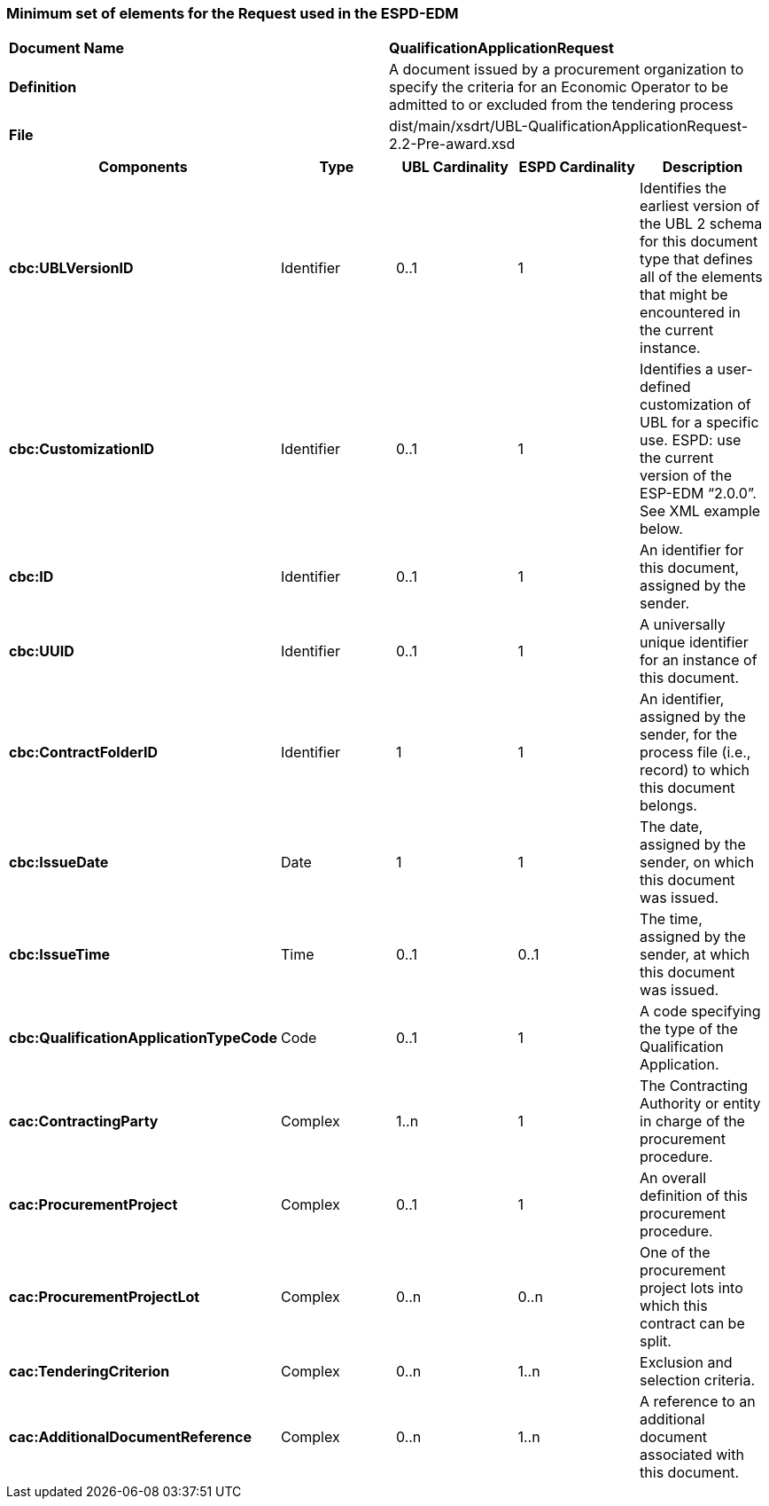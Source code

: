ifndef::imagesdir[:imagesdir: images]

[.text-left]
=== Minimum set of elements for the Request used in the ESPD-EDM

|===
|*Document Name*|*QualificationApplicationRequest*
|*Definition*|A document issued by a procurement organization to specify the criteria for an Economic Operator to be admitted to or excluded from the tendering process
|*File*|dist/main/xsdrt/UBL-QualificationApplicationRequest-2.2-Pre-award.xsd
|===
|===
|*Components*|*Type*|*UBL Cardinality*|*ESPD Cardinality*|*Description*

|*cbc:UBLVersionID*
|Identifier
|0..1
|1
|Identifies the earliest version of the UBL 2 schema for this document type that defines all of the elements that might be encountered in the current instance.

|*cbc:CustomizationID*
|Identifier
|0..1
|1
|Identifies a user-defined customization of UBL for a specific use. ESPD: use the current version of the ESP-EDM “2.0.0”. See XML example below.

|*cbc:ID*
|Identifier
|0..1
|1
|An identifier for this document, assigned by the sender.

|*cbc:UUID*
|Identifier
|0..1
|1
|A universally unique identifier for an instance of this document.

|*cbc:ContractFolderID*
|Identifier
|1
|1
|An identifier, assigned by the sender, for the process file (i.e., record) to which this document belongs.

|*cbc:IssueDate*
|Date
|1
|1
|The date, assigned by the sender, on which this document was issued.

|*cbc:IssueTime*
|Time
|0..1
|0..1
|The time, assigned by the sender, at which this document was issued.

|*cbc:QualificationApplicationTypeCode*
|Code
|0..1
|1
|A code specifying the type of the Qualification Application.

|*cac:ContractingParty*
|Complex
|1..n
|1
|The Contracting Authority or entity in charge of the procurement procedure.

|*cac:ProcurementProject*
|Complex
|0..1
|1
|An overall definition of this procurement procedure.

|*cac:ProcurementProjectLot*
|Complex
|0..n
|0..n
|One of the procurement project lots into which this contract can be split.

|*cac:TenderingCriterion*
|Complex
|0..n
|1..n
|Exclusion and selection criteria.

|*cac:AdditionalDocumentReference*
|Complex
|0..n
|1..n
|A reference to an additional document associated with this document.


|===